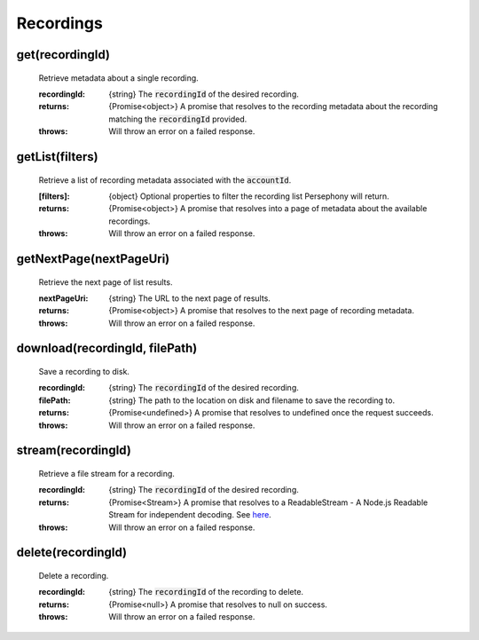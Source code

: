 Recordings
==========

get(recordingId)
^^^^^^^^^^^^^^^^^

    Retrieve metadata about a single recording.

    :recordingId: {string} The :code:`recordingId` of the desired recording.

    :returns: {Promise<object>} A promise that resolves to the recording metadata about the recording matching the :code:`recordingId` provided.
    :throws: Will throw an error on a failed response.

getList(filters)
^^^^^^^^^^^^^^^^

    Retrieve a list of recording metadata associated with the :code:`accountId`.

    :[filters]: {object} Optional properties to filter the recording list Persephony will return.

    :returns: {Promise<object>} A promise that resolves into a page of metadata about the available recordings.
    :throws: Will throw an error on a failed response.

getNextPage(nextPageUri)
^^^^^^^^^^^^^^^^^^^^^^^^^

    Retrieve the next page of list results.

    :nextPageUri: {string} The URL to the next page of results.

    :returns: {Promise<object>} A promise that resolves to the next page of recording metadata.
    :throws: Will throw an error on a failed response.

download(recordingId, filePath)
^^^^^^^^^^^^^^^^^^^^^^^^^^^^^^^^

    Save a recording to disk.

    :recordingId: {string} The :code:`recordingId` of the desired recording.
    :filePath: {string} The path to the location on disk and filename to save the recording to.

    :returns: {Promise<undefined>} A promise that resolves to undefined once the request succeeds.
    :throws: Will throw an error on a failed response.

stream(recordingId)
^^^^^^^^^^^^^^^^^^^^

    Retrieve a file stream for a recording.

    :recordingId: {string} The :code:`recordingId` of the desired recording.

    :returns: {Promise<Stream>} A promise that resolves to a ReadableStream - A Node.js Readable Stream for independent decoding. See `here <https://nodejs.org/api/stream.html#stream_readable_streams>`_.
    :throws: Will throw an error on a failed response.

delete(recordingId)
^^^^^^^^^^^^^^^^^^^^

    Delete a recording.

    :recordingId: {string} The :code:`recordingId` of the recording to delete.

    :returns: {Promise<null>} A promise that resolves to null on success.
    :throws: Will throw an error on a failed response.